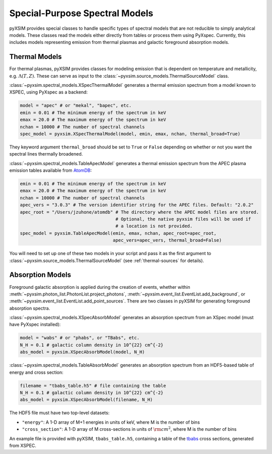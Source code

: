.. _spectral-models:

Special-Purpose Spectral Models
===============================

pyXSIM provides special classes to handle specific types of spectral models that are not reducible
to simply analytical models. These classes read the models either directly from tables or process
them using PyXspec. Currently, this includes models representing emission from thermal plasmas and 
galactic foreground absorption models.

Thermal Models
--------------

For thermal plasmas, pyXSIM provides classes for modeling emission that is dependent on temperature
and metallicity, e.g. :math:`\Lambda(T,Z)`. These can serve as input to the 
:class:`~pyxsim.source_models.ThermalSourceModel` class. 

:class:`~pyxsim.spectral_models.XSpecThermalModel` generates a thermal emission spectrum
from a model known to XSPEC, using PyXspec as a backend:

.. code-block:: python

    model = "apec" # or "mekal", "bapec", etc.
    emin = 0.01 # The minimum energy of the spectrum in keV
    emax = 20.0 # The maximum energy of the spectrum in keV
    nchan = 10000 # The number of spectral channels
    spec_model = pyxsim.XSpecThermalModel(model, emin, emax, nchan, thermal_broad=True)

They keyword argument ``thermal_broad`` should be set to ``True`` or ``False`` depending on
whether or not you want the spectral lines thermally broadened. 

:class:`~pyxsim.spectral_models.TableApecModel` generates a thermal emission spectrum
from the APEC plasma emission tables available from `AtomDB <http://www.atomdb.org>`_:

.. code-block:: python

    emin = 0.01 # The minimum energy of the spectrum in keV
    emax = 20.0 # The maximum energy of the spectrum in keV
    nchan = 10000 # The number of spectral channels
    apec_vers = "3.0.3" # The version identifier string for the APEC files. Default: "2.0.2"
    apec_root = "/Users/jzuhone/atomdb" # The directory where the APEC model files are stored.
                                        # Optional, the native pyxsim files will be used if
                                        # a location is not provided.
    spec_model = pyxsim.TableApecModel(emin, emax, nchan, apec_root=apec_root,
                                       apec_vers=apec_vers, thermal_broad=False)

You will need to set up one of these two models in your script and pass it as the first argument to
:class:`~pyxsim.source_models.ThermalSourceModel` (see :ref:`thermal-sources` for details).

Absorption Models
-----------------

Foreground galactic absorption is applied during the creation of events, whether within 
:meth:`~pyxsim.photon_list.PhotonList.project_photons`, :meth:`~pyxsim.event_list.EventList.add_background`,
or :meth:`~pyxsim.event_list.EventList.add_point_sources`. There are two classes in pyXSIM
for generating foreground absorption spectra. 

:class:`~pyxsim.spectral_models.XSpecAbsorbModel` generates an absorption spectrum from 
an XSpec model (must have PyXspec installed):

.. code-block:: python

    model = "wabs" # or "phabs", or "TBabs", etc.
    N_H = 0.1 # galactic column density in 10^{22} cm^{-2}
    abs_model = pyxsim.XSpecAbsorbModel(model, N_H)

:class:`~pyxsim.spectral_models.TableAbsorbModel` generates an absorption spectrum from 
an HDF5-based table of energy and cross section:

.. code-block:: python

    filename = "tbabs_table.h5" # file containing the table
    N_H = 0.1 # galactic column density in 10^{22} cm^{-2}
    abs_model = pyxsim.XSpecAbsorbModel(filename, N_H)
    
The HDF5 file must have two top-level datasets:
 
* ``"energy"``: A 1-D array of M+1 energies in units of keV, where M is the number of bins
* ``"cross_section"``: A 1-D array of M cross-sections in units of :math:`\rm{cm}^2`, where M
  is the number of bins
  
An example file is provided with pyXSIM, ``tbabs_table.h5``, containing a table of the 
`tbabs <http://pulsar.sternwarte.uni-erlangen.de/wilms/research/tbabs/>`_ cross sections,
generated from XSPEC. 

